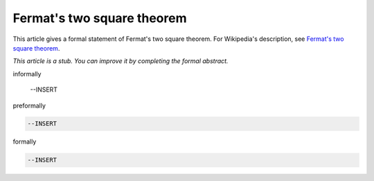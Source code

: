 Fermat's two square theorem
---------------------------

This article gives a formal statement of Fermat's two square theorem.  For Wikipedia's
description, see
`Fermat's two square theorem <https://en.wikipedia.org/wiki/Fermat%27s_theorem_on_sums_of_two_squares>`_.

*This article is a stub. You can improve it by completing
the formal abstract.*

informally

  --INSERT

preformally

.. code-block:: text

  --INSERT

formally

.. code-block:: lean

  --INSERT
